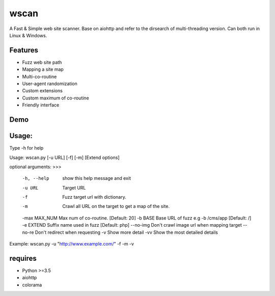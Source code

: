 wscan
=====

A Fast & Simple web site scanner.
Base on aiohttp and refer to the dirsearch of multi-threading version.
Can both run in Linux & Windows.

Features
-------
- Fuzz web site path
- Mapping a site map
- Multi-co-routine
- User-agent randomization
- Custom extensions
- Custom maximum of co-routine
- Friendly interface

Demo
----

.. image:: https://raw.githubusercontent.com/WananpIG/wscan/master/wscan_test.gif

Usage:
-----

Type -h for help

Usage: 
wscan.py [-u URL] [-f] [-m] [Extend options]

optional arguments:
>>>

  -h, --help    show this help message and exit
  -u URL        Target URL
  -f            Fuzz target url with dictionary.
  -m            Crawl all URL on the target to get a map of the site.
  -max MAX_NUM  Max num of co-routine. [Default: 20]
  -b BASE       Base URL of fuzz e.g -b /cms/app [Default: /]
  -e EXTEND     Suffix name used in fuzz [Default: php]
  --no-img      Don't crawl image url when mapping target
  --no-re       Don't redirect when requesting
  -v            Show more detail
  -vv           Show the most detailed details

Example: wscan.py -u "http://www.example.com/" -f -m -v



requires
--------
- Python >=3.5
- aiohttp
- colorama



